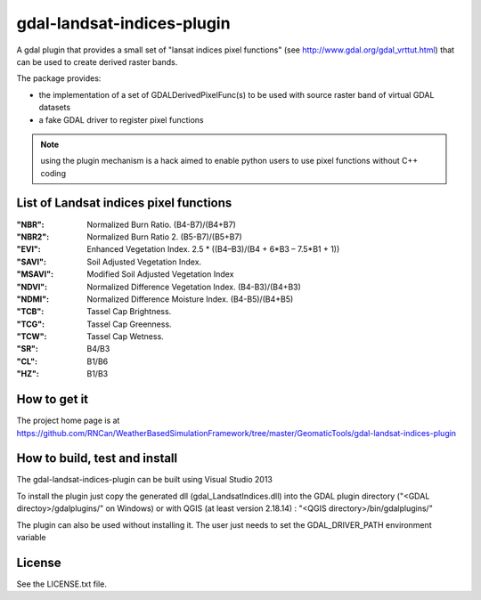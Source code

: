 gdal-landsat-indices-plugin
==================



A gdal plugin that provides a small set of "lansat indices pixel functions" (see
http://www.gdal.org/gdal_vrttut.html) that can be used to create derived
raster bands.

The package provides:

* the implementation of a set of GDALDerivedPixelFunc(s) to be used with
  source raster band of virtual GDAL datasets
* a fake GDAL driver to register pixel functions

.. note::

    using the plugin mechanism is a hack aimed to enable python users
    to use pixel functions without C++ coding


List of Landsat indices pixel functions
-----------------------

:"NBR": Normalized Burn Ratio. (B4-B7)/(B4+B7)
:"NBR2": Normalized Burn Ratio 2. (B5-B7)/(B5+B7)
:"EVI": Enhanced Vegetation Index.  2.5 * ((B4–B3)/(B4 + 6*B3 – 7.5*B1 + 1))
:"SAVI": Soil Adjusted Vegetation Index. 
:"MSAVI": Modified Soil Adjusted Vegetation Index
:"NDVI": Normalized Difference Vegetation Index. (B4-B3)/(B4+B3)
:"NDMI": Normalized Difference Moisture Index. (B4-B5)/(B4+B5)
:"TCB": Tassel Cap Brightness.
:"TCG": Tassel Cap Greenness.
:"TCW": Tassel Cap Wetness.
:"SR": B4/B3
:"CL": B1/B6
:"HZ": B1/B3



How to get it
-------------

The project home page is at https://github.com/RNCan/WeatherBasedSimulationFramework/tree/master/GeomaticTools/gdal-landsat-indices-plugin


How to build, test and install
------------------------------

The gdal-landsat-indices-plugin can be built using Visual Studio 2013


To install the plugin just copy the generated dll (gdal_LandsatIndices.dll)
into the GDAL plugin directory ("<GDAL directoy>/gdalplugins/" on Windows) or with QGIS (at least version 2.18.14) :
"<QGIS directory>/bin/gdalplugins/"


The plugin can also be used without installing it.
The user just needs to set the GDAL_DRIVER_PATH environment variable


License
-------

See the LICENSE.txt file.

